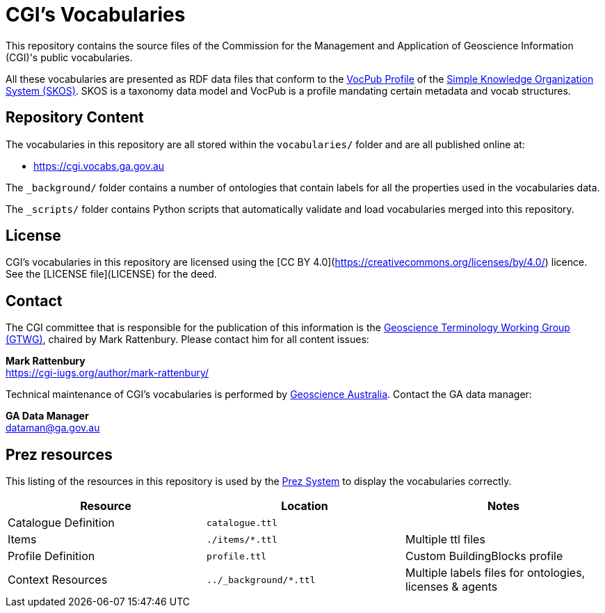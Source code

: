 = CGI's Vocabularies

This repository contains the source files of the Commission for the Management and Application of Geoscience Information (CGI)'s public vocabularies. 

All these vocabularies are presented as RDF data files that conform to the https://w3id.org/profile/vocpub[VocPub Profile] of the https://www.w3.org/TR/skos-reference/[Simple Knowledge Organization System (SKOS)]. SKOS is a taxonomy data model and VocPub is a profile mandating certain metadata and vocab structures.


== Repository Content

The vocabularies in this repository are all stored within the `vocabularies/` folder and are all published online at:

* <https://cgi.vocabs.ga.gov.au>

The `_background/` folder contains a number of ontologies that contain labels for all the properties used in the vocabularies data.

The `_scripts/` folder contains Python scripts that automatically validate and load vocabularies merged into this repository.

== License
CGI's vocabularies in this repository are licensed using the [CC BY 4.0](https://creativecommons.org/licenses/by/4.0/) licence. See the [LICENSE file](LICENSE) for the deed. 


== Contact
The CGI committee that is responsible for the publication of this information is the https://cgi-iugs.org/project/geoscienceterminology/[Geoscience Terminology Working Group (GTWG)], chaired by Mark Rattenbury. Please contact him for all content issues:

*Mark Rattenbury* +
https://cgi-iugs.org/author/mark-rattenbury/

Technical maintenance of CGI's vocabularies is performed by https://www.ga.gov.au[Geoscience Australia]. Contact the GA data manager:

*GA Data Manager* +
dataman@ga.gov.au

== Prez resources

This listing of the resources in this repository is used by the https://kurrawong.ai/products/prez/[Prez System] to display the vocabularies correctly.

|===
| Resource | Location | Notes

| Catalogue Definition | `catalogue.ttl` |
| Items | `./items/*.ttl` | Multiple ttl files
| Profile Definition | `profile.ttl` | Custom BuildingBlocks profile
| Context Resources | `../_background/*.ttl` | Multiple labels files for ontologies, licenses & agents
|===